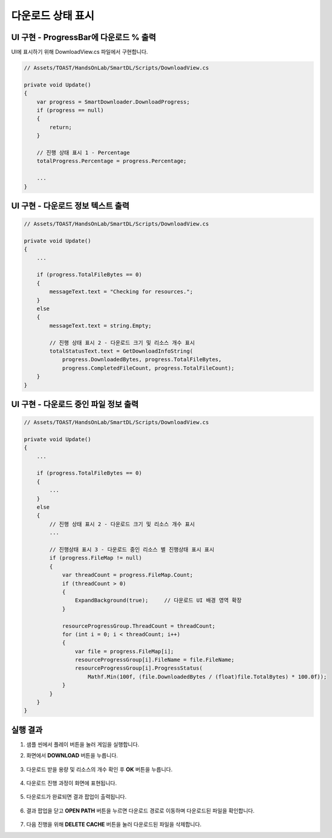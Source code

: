 ######################
다운로드 상태 표시
######################

UI 구현 - ProgressBar에 다운로드 % 출력
=====================

UI에 표시하기 위해 DownloadView.cs 파일에서 구현합니다.

.. image:: _static/image/sdk_sample_download_ui_progress_part1.png

.. code-block:: C#

    // Assets/TOAST/HandsOnLab/SmartDL/Scripts/DownloadView.cs
    
    private void Update()
    {
        var progress = SmartDownloader.DownloadProgress;
        if (progress == null)
        {
            return;
        }
        
        // 진행 상태 표시 1 - Percentage
        totalProgress.Percentage = progress.Percentage;
        
        ...
    }


UI 구현 - 다운로드 정보 텍스트 출력
=====================

.. image:: _static/image/sdk_sample_download_ui_progress_part2.png

.. code-block:: C#

    // Assets/TOAST/HandsOnLab/SmartDL/Scripts/DownloadView.cs
    
    private void Update()
    {
        ...

        if (progress.TotalFileBytes == 0)
        {
            messageText.text = "Checking for resources.";
        }
        else
        {
            messageText.text = string.Empty;
            
            // 진행 상태 표시 2 - 다운로드 크기 및 리소스 개수 표시
            totalStatusText.text = GetDownloadInfoString(
                progress.DownloadedBytes, progress.TotalFileBytes, 
                progress.CompletedFileCount, progress.TotalFileCount);
        }
    }


UI 구현 - 다운로드 중인 파일 정보 출력
=====================

.. image:: _static/image/sdk_sample_download_ui_progress_part3.png

.. code-block:: C#

    // Assets/TOAST/HandsOnLab/SmartDL/Scripts/DownloadView.cs
    
    private void Update()
    {
        ...

        if (progress.TotalFileBytes == 0)
        {
            ...
        }
        else
        {
            // 진행 상태 표시 2 - 다운로드 크기 및 리소스 개수 표시
            ...
            
            // 진행상태 표시 3 - 다운로드 중인 리소스 별 진행상태 표시 표시
            if (progress.FileMap != null)
            {
                var threadCount = progress.FileMap.Count;
                if (threadCount > 0)
                {   
                    ExpandBackground(true);     // 다운로드 UI 배경 영역 확장
                }

                resourceProgressGroup.ThreadCount = threadCount;
                for (int i = 0; i < threadCount; i++)
                {
                    var file = progress.FileMap[i];
                    resourceProgressGroup[i].FileName = file.FileName;
                    resourceProgressGroup[i].ProgressStatus(
                        Mathf.Min(100f, (file.DownloadedBytes / (float)file.TotalBytes) * 100.0f));
                }
            }
        }
    }


실행 결과
=====================

1. 샘플 씬에서 플레이 버튼을 눌러 게임을 실행합니다.

2. 화면에서 **DOWNLOAD** 버튼을 누릅니다.

    .. image:: _static/image/sdk_sample_download_ui_intro.png

3. 다운로드 받을 용량 및 리소스의 개수 확인 후 **OK** 버튼을 누릅니다.

    .. image:: _static/image/sdk_sample_download_ui_check_result.png

4. 다운로드 진행 과정이 화면에 표현됩니다.
 
    .. image:: _static/image/sdk_sample_download_ui_progress.png

5. 다운로드가 완료되면 결과 팝업이 출력됩니다.

    .. image:: _static/image/sdk_sample_download_ui_download_result.png

6. 결과 팝업을 닫고 **OPEN PATH** 버튼을 누르면 다운로드 경로로 이동하며 다운로드된 파일을 확인합니다.

    .. image:: _static/image/sdk_download_path.png

7. 다음 진행을 위해 **DELETE CACHE** 버튼을 눌러 다운로드된 파일을 삭제합니다.
